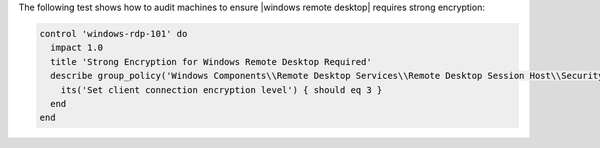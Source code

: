 .. The contents of this file are included in multiple topics.
.. This file should not be changed in a way that hinders its ability to appear in multiple documentation sets.


The following test shows how to audit machines to ensure |windows remote desktop| requires strong encryption:

.. code-block:: ruby

   control 'windows-rdp-101' do
     impact 1.0
     title 'Strong Encryption for Windows Remote Desktop Required'
     describe group_policy('Windows Components\\Remote Desktop Services\\Remote Desktop Session Host\\Security') do
       its('Set client connection encryption level') { should eq 3 }
     end
   end
